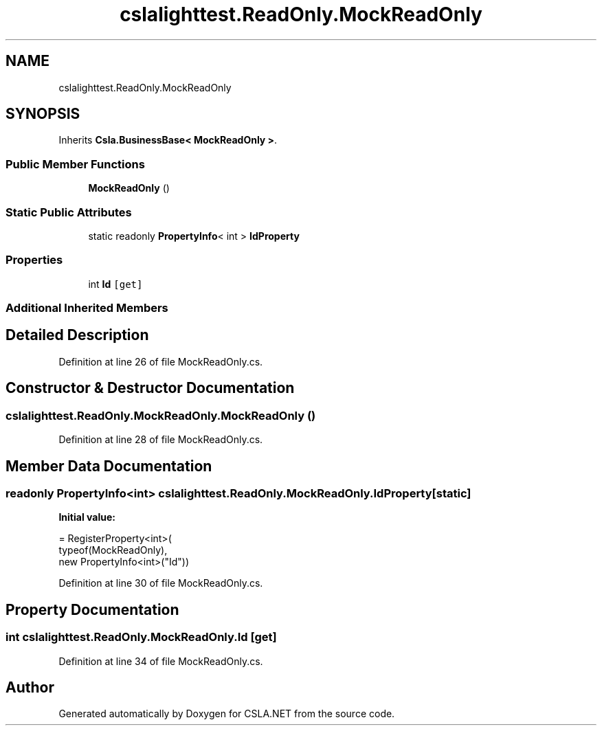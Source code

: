 .TH "cslalighttest.ReadOnly.MockReadOnly" 3 "Wed Jul 21 2021" "Version 5.4.2" "CSLA.NET" \" -*- nroff -*-
.ad l
.nh
.SH NAME
cslalighttest.ReadOnly.MockReadOnly
.SH SYNOPSIS
.br
.PP
.PP
Inherits \fBCsla\&.BusinessBase< MockReadOnly >\fP\&.
.SS "Public Member Functions"

.in +1c
.ti -1c
.RI "\fBMockReadOnly\fP ()"
.br
.in -1c
.SS "Static Public Attributes"

.in +1c
.ti -1c
.RI "static readonly \fBPropertyInfo\fP< int > \fBIdProperty\fP"
.br
.in -1c
.SS "Properties"

.in +1c
.ti -1c
.RI "int \fBId\fP\fC [get]\fP"
.br
.in -1c
.SS "Additional Inherited Members"
.SH "Detailed Description"
.PP 
Definition at line 26 of file MockReadOnly\&.cs\&.
.SH "Constructor & Destructor Documentation"
.PP 
.SS "cslalighttest\&.ReadOnly\&.MockReadOnly\&.MockReadOnly ()"

.PP
Definition at line 28 of file MockReadOnly\&.cs\&.
.SH "Member Data Documentation"
.PP 
.SS "readonly \fBPropertyInfo\fP<int> cslalighttest\&.ReadOnly\&.MockReadOnly\&.IdProperty\fC [static]\fP"
\fBInitial value:\fP
.PP
.nf
= RegisterProperty<int>(
      typeof(MockReadOnly),
      new PropertyInfo<int>("Id"))
.fi
.PP
Definition at line 30 of file MockReadOnly\&.cs\&.
.SH "Property Documentation"
.PP 
.SS "int cslalighttest\&.ReadOnly\&.MockReadOnly\&.Id\fC [get]\fP"

.PP
Definition at line 34 of file MockReadOnly\&.cs\&.

.SH "Author"
.PP 
Generated automatically by Doxygen for CSLA\&.NET from the source code\&.
